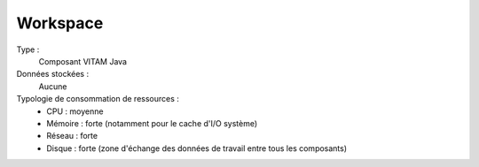 Workspace
#########

Type :
  Composant VITAM Java

Données stockées :
  Aucune

Typologie de consommation de ressources :
  * CPU : moyenne
  * Mémoire : forte (notamment pour le cache d'I/O système)
  * Réseau : forte
  * Disque : forte (zone d'échange des données de travail entre tous les composants)
